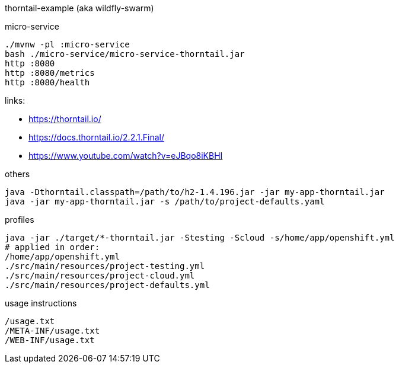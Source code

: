 thorntail-example (aka wildfly-swarm)

.micro-service
[source,bash]
----
./mvnw -pl :micro-service
bash ./micro-service/micro-service-thorntail.jar
http :8080
http :8080/metrics
http :8080/health
----

links:

- https://thorntail.io/
- https://docs.thorntail.io/2.2.1.Final/
- https://www.youtube.com/watch?v=eJBqo8iKBHI

.others
----
java -Dthorntail.classpath=/path/to/h2-1.4.196.jar -jar my-app-thorntail.jar
java -jar my-app-thorntail.jar -s /path/to/project-defaults.yaml
----

.profiles
----
java -jar ./target/*-thorntail.jar -Stesting -Scloud -s/home/app/openshift.yml
# applied in order:
/home/app/openshift.yml
./src/main/resources/project-testing.yml
./src/main/resources/project-cloud.yml
./src/main/resources/project-defaults.yml
----

.usage instructions
----
/usage.txt
/META-INF/usage.txt
/WEB-INF/usage.txt
----
